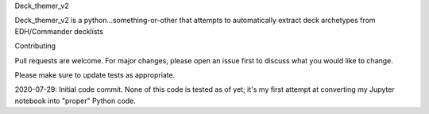 Deck_themer_v2

Deck_themer_v2 is a python...something-or-other that attempts to automatically extract deck archetypes from EDH/Commander decklists

Contributing

Pull requests are welcome. For major changes, please open an issue first to discuss what you would like to change.

Please make sure to update tests as appropriate.

2020-07-29: Initial code commit. None of this code is tested as of yet; it's my first attempt at converting my Jupyter notebook into "proper" Python code.
